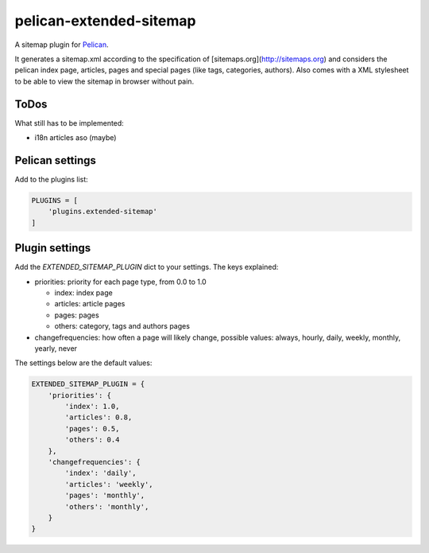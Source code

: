 pelican-extended-sitemap
========================

A sitemap plugin for `Pelican`_.

It generates a sitemap.xml according to the specification of [sitemaps.org](http://sitemaps.org) and considers the pelican index page, articles, pages and special pages (like tags, categories, authors).
Also comes with a XML stylesheet to be able to view the sitemap in browser without pain.

ToDos
-----

What still has to be implemented:

* i18n articles aso (maybe)


Pelican settings
----------------

Add to the plugins list:


.. code-block:: python

    PLUGINS = [
        'plugins.extended-sitemap'
    ]


Plugin settings
---------------

Add the `EXTENDED_SITEMAP_PLUGIN` dict to your settings.
The keys explained:

* priorities: priority for each page type, from 0.0 to 1.0
  
  * index: index page
  * articles: article pages
  * pages: pages
  * others: category, tags and authors pages
  
* changefrequencies: how often a page will likely change, possible values: always, hourly, daily, weekly, monthly, yearly, never

The settings below are the default values:

.. code-block:: python

    EXTENDED_SITEMAP_PLUGIN = {
        'priorities': {
            'index': 1.0,
            'articles': 0.8,
            'pages': 0.5,
            'others': 0.4
        },
        'changefrequencies': {
            'index': 'daily',
            'articles': 'weekly',
            'pages': 'monthly',
            'others': 'monthly',
        }
    }



.. _Pelican: https://github.com/getpelican/pelican
